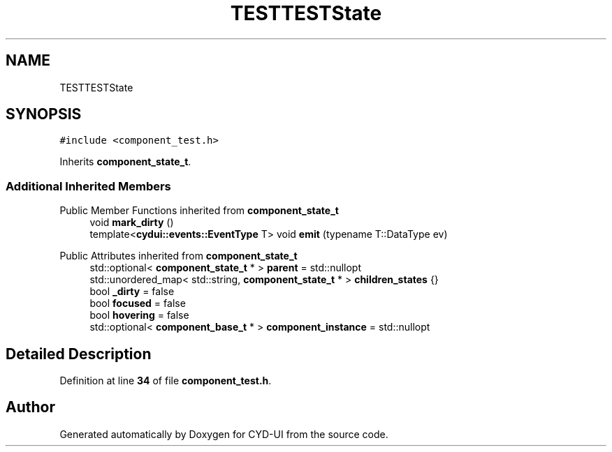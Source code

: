 .TH "TESTTESTState" 3 "CYD-UI" \" -*- nroff -*-
.ad l
.nh
.SH NAME
TESTTESTState
.SH SYNOPSIS
.br
.PP
.PP
\fC#include <component_test\&.h>\fP
.PP
Inherits \fBcomponent_state_t\fP\&.
.SS "Additional Inherited Members"


Public Member Functions inherited from \fBcomponent_state_t\fP
.in +1c
.ti -1c
.RI "void \fBmark_dirty\fP ()"
.br
.ti -1c
.RI "template<\fBcydui::events::EventType\fP T> void \fBemit\fP (typename T::DataType ev)"
.br
.in -1c

Public Attributes inherited from \fBcomponent_state_t\fP
.in +1c
.ti -1c
.RI "std::optional< \fBcomponent_state_t\fP * > \fBparent\fP = std::nullopt"
.br
.ti -1c
.RI "std::unordered_map< std::string, \fBcomponent_state_t\fP * > \fBchildren_states\fP {}"
.br
.ti -1c
.RI "bool \fB_dirty\fP = false"
.br
.ti -1c
.RI "bool \fBfocused\fP = false"
.br
.ti -1c
.RI "bool \fBhovering\fP = false"
.br
.ti -1c
.RI "std::optional< \fBcomponent_base_t\fP * > \fBcomponent_instance\fP = std::nullopt"
.br
.in -1c
.SH "Detailed Description"
.PP 
Definition at line \fB34\fP of file \fBcomponent_test\&.h\fP\&.

.SH "Author"
.PP 
Generated automatically by Doxygen for CYD-UI from the source code\&.
